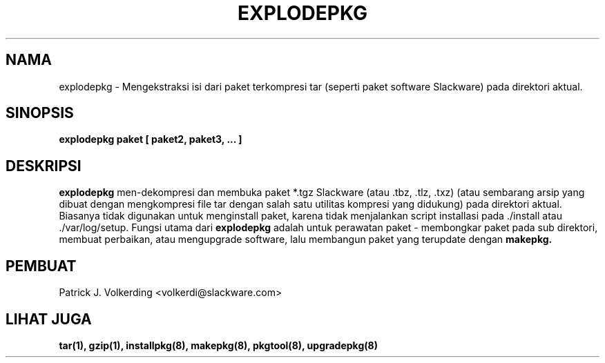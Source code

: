 .\" empty
.ds g 
.\" -*- nroff -*-
.\" empty
.ds G 
.de  Tp
.ie \\n(.$=0:((0\\$1)*2u>(\\n(.lu-\\n(.iu)) .TP
.el .TP "\\$1"
..
.\" Like TP, but if specified indent is more than half
.\" the current line-length - indent, use the default indent.
.\"*******************************************************************
.\"
.\" This file was generated with po4a. Translate the source file.
.\"
.\"*******************************************************************
.TH EXPLODEPKG 8 "21 May 1994" "Slackware Versi 2.0.0" 
.SH NAMA
explodepkg \- Mengekstraksi isi dari paket terkompresi tar (seperti paket
software Slackware) pada direktori aktual.
.SH SINOPSIS
\fBexplodepkg\fP \fBpaket\fP \fB[\fP \fBpaket2,\fP \fBpaket3,\fP \fB...\fP \fB]\fP
.SH DESKRIPSI
\fBexplodepkg\fP men\-dekompresi dan membuka paket *.tgz Slackware (atau .tbz,
\&.tlz, .txz)  (atau sembarang arsip yang dibuat dengan mengkompresi file tar
dengan salah satu utilitas kompresi yang didukung) pada direktori
aktual. Biasanya tidak digunakan untuk menginstall paket, karena tidak
menjalankan script installasi pada ./install atau ./var/log/setup. Fungsi
utama dari \fBexplodepkg\fP adalah untuk perawatan paket \- membongkar paket
pada sub direktori, membuat perbaikan, atau mengupgrade software, lalu
membangun paket yang terupdate dengan \fBmakepkg.\fP
.SH PEMBUAT
Patrick J. Volkerding <volkerdi@slackware.com>
.SH "LIHAT JUGA"
\fBtar(1),\fP \fBgzip(1),\fP \fBinstallpkg(8),\fP \fBmakepkg(8),\fP \fBpkgtool(8),\fP
\fBupgradepkg(8)\fP
